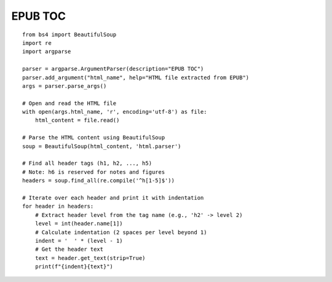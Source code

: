 EPUB TOC
========

::

  from bs4 import BeautifulSoup
  import re
  import argparse

  parser = argparse.ArgumentParser(description="EPUB TOC")
  parser.add_argument("html_name", help="HTML file extracted from EPUB")
  args = parser.parse_args()

  # Open and read the HTML file
  with open(args.html_name, 'r', encoding='utf-8') as file:
      html_content = file.read()

  # Parse the HTML content using BeautifulSoup
  soup = BeautifulSoup(html_content, 'html.parser')

  # Find all header tags (h1, h2, ..., h5)
  # Note: h6 is reserved for notes and figures
  headers = soup.find_all(re.compile('^h[1-5]$'))

  # Iterate over each header and print it with indentation
  for header in headers:
      # Extract header level from the tag name (e.g., 'h2' -> level 2)
      level = int(header.name[1])
      # Calculate indentation (2 spaces per level beyond 1)
      indent = '  ' * (level - 1)
      # Get the header text
      text = header.get_text(strip=True)
      print(f"{indent}{text}")
